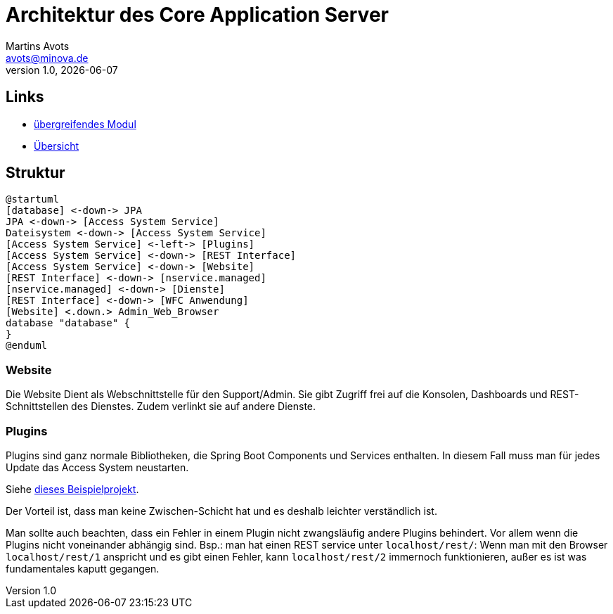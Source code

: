 ////
Für die Administratoransicht die folgende Zeile aus dem Kommentar nach unten kopieren.:admin:
Für die Entwickleransicht (Developer) die folgende Zeile aus dem Kommentar nach unten kopieren.
:dev:
////
:dev: ja

= Architektur des Core Application Server
Martins Avots <avots@minova.de>
v1.0, {docdate}


== Links

* link:index.html[übergreifendes Modul]
* link:..[Übersicht]

== Struktur

[plantuml, afis-program-structure-future-access-system, svg]     
....
@startuml
[database] <-down-> JPA
JPA <-down-> [Access System Service]
Dateisystem <-down-> [Access System Service]
[Access System Service] <-left-> [Plugins]
[Access System Service] <-down-> [REST Interface]
[Access System Service] <-down-> [Website]
[REST Interface] <-down-> [nservice.managed]
[nservice.managed] <-down-> [Dienste]
[REST Interface] <-down-> [WFC Anwendung]
[Website] <.down.> Admin_Web_Browser
database "database" {
}
@enduml
....

=== Website

Die Website Dient als Webschnittstelle für den Support/Admin.
Sie gibt Zugriff frei auf die Konsolen, Dashboards und REST-Schnittstellen des Dienstes.
Zudem verlinkt sie auf andere Dienste.

=== Plugins

Plugins sind ganz normale Bibliotheken, die Spring Boot Components und Services enthalten.
In diesem Fall muss man für jedes Update das Access System neustarten.

Siehe link:https://github.com/dve/spring-boot-plugins-example[dieses Beispielprojekt].

Der Vorteil ist, dass man keine Zwischen-Schicht hat und es deshalb leichter verständlich ist.

Man sollte auch beachten, dass ein Fehler in einem Plugin nicht zwangsläufig andere Plugins behindert.
Vor allem wenn die Plugins nicht voneinander abhängig sind.
Bsp.: man hat einen REST service unter `localhost/rest/`:
Wenn man mit den Browser `localhost/rest/1` anspricht und es gibt einen Fehler, kann `localhost/rest/2` immernoch funktionieren, außer es ist was fundamentales kaputt gegangen.

